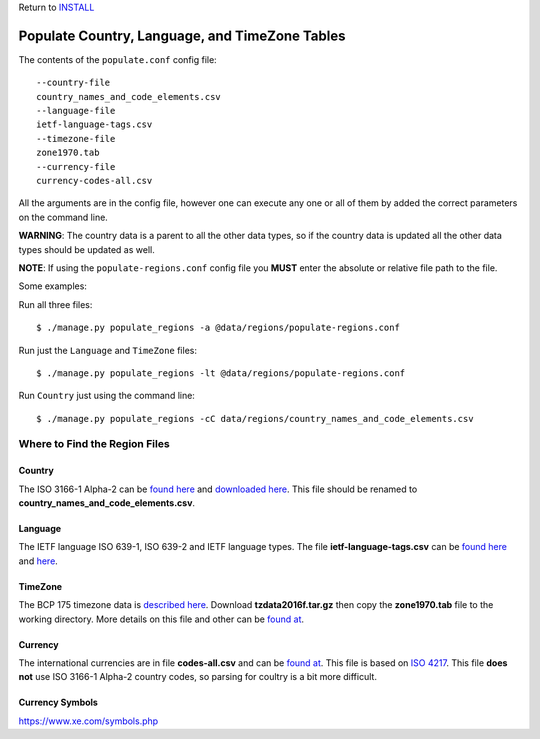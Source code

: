 Return to `INSTALL <../../INSTALL.rst>`_

***********************************************
Populate Country, Language, and TimeZone Tables
***********************************************

The contents of the ``populate.conf`` config file::

  --country-file
  country_names_and_code_elements.csv
  --language-file
  ietf-language-tags.csv
  --timezone-file
  zone1970.tab
  --currency-file
  currency-codes-all.csv

All the arguments are in the config file, however one can execute any one or
all of them by added the correct parameters on the command line.

**WARNING**: The country data is a parent to all the other data types, so if
the country data is updated all the other data types should be updated as well.

**NOTE**: If using the ``populate-regions.conf`` config file you **MUST**
enter the absolute or relative file path to the file.

Some examples:

Run all three files::

  $ ./manage.py populate_regions -a @data/regions/populate-regions.conf

Run just the ``Language`` and ``TimeZone`` files::

  $ ./manage.py populate_regions -lt @data/regions/populate-regions.conf

Run ``Country`` just using the command line::

  $ ./manage.py populate_regions -cC data/regions/country_names_and_code_elements.csv

==============================
Where to Find the Region Files
==============================

Country
-------
The ISO 3166-1 Alpha-2 can be `found here <http://www.iso.org/iso/home/standards/country_codes/>`_
and `downloaded here <http://data.okfn.org/data/core/country-list>`_. This file should be renamed
to **country_names_and_code_elements.csv**.

Language
--------
The IETF language ISO 639-1, ISO 639-2 and IETF language types. The file
**ietf-language-tags.csv** can be `found here <http://data.okfn.org/data/core/language-codes>`_
and `here <https://github.com/datasets/language-codes>`_.

TimeZone
--------
The BCP 175 timezone data is
`described here <https://www.iana.org/time-zones/repository/tz-link.html>`_.
Download **tzdata2016f.tar.gz** then copy the **zone1970.tab** file to the
working directory. More details on this file and other can be
`found at <https://github.com/datasets/language-codes>`_.

Currency
--------
The international currencies are in file **codes-all.csv** and can be
`found at <http://data.okfn.org/data/core/currency-codes>`_. This file is based
on `ISO 4217 <http://www.iso.org/iso/currency_codes>`_. This file **does not**
use ISO 3166-1 Alpha-2 country codes, so parsing for coultry is a bit more
difficult.

Currency Symbols
----------------
https://www.xe.com/symbols.php
